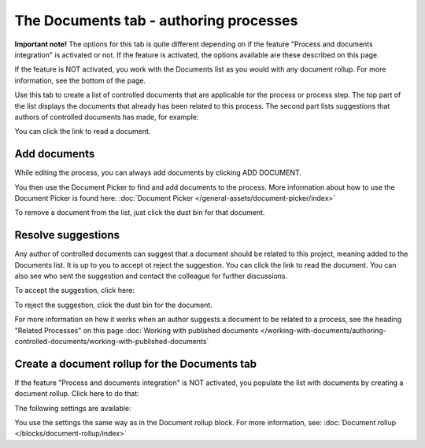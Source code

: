 The Documents tab - authoring processes
===========================================

**Important note!** The options for this tab is quite different depending on if the feature "Process and documents integration" is activated or not. If the feature is activated, the options available are these described on this page.

If the feature is NOT activated, you work with the Documents list as you would with any document rollup. For more information, see the bottom of the page.

Use this tab to create a list of controlled documents that are applicable tor the process or process step. The top part of the list displays the documents that already has been related to this process. The second part lists suggestions that authors of controlled documents has made, for example:

.. image:: process-documents-new.png

You can click the link to read a document.

Add documents
****************
While editing the process, you can always add documents by clicking ADD DOCUMENT.

You then use the Document Picker to find and add documents to the process. More information about how to use the Document Picker is found here: :doc:`Document Picker </general-assets/document-picker/index>`

To remove a document from the list, just click the dust bin for that document.

Resolve suggestions
********************
Any author of controlled documents can suggest that a document should be related to this project, meaning added to the Documents list. It is up to you to accept ot reject the suggestion. You can click the link to read the document. You can also see who sent the suggestion and contact the colleague for further discussions.

To accept the suggestion, click here:

.. image:: process-accept-suggestion.png

To reject the suggestion, click the dust bin for the document. 

For more information on how it works when an author suggests a document to be related to a process, see the heading "Related Processes" on this page :doc:`Working with published documents </working-with-documents/authoring-controlled-documents/working-with-published-documents`

Create a document rollup for the Documents tab
************************************************
If the feature "Process and documents integration" is NOT activated, you populate the list with documents by creating a document rollup. Click here to do that:

.. image:: process-document-rollup.png

The following settings are available:

.. image:: process-document-rollup-settings.png

You use the settings the same way as in the Document rollup block. For more information, see: :doc:`Document rollup </blocks/document-rollup/index>`
